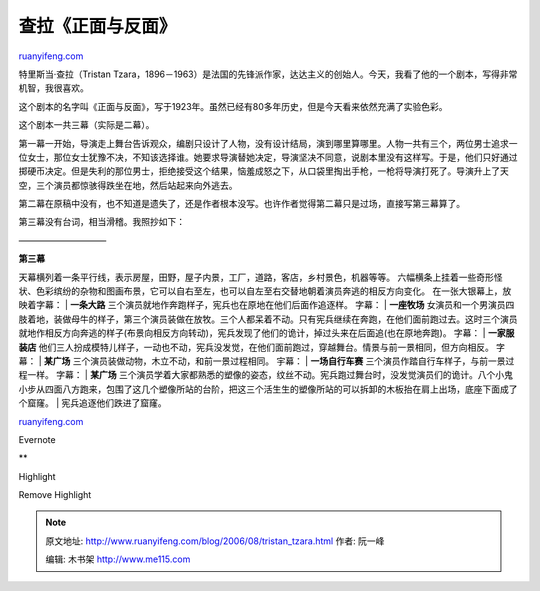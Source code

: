 .. _200608_tristan_tzara:

查拉《正面与反面》
=====================================

`ruanyifeng.com <http://www.ruanyifeng.com/blog/2006/08/tristan_tzara.html>`__

特里斯当·查拉（Tristan
Tzara，1896－1963）是法国的先锋派作家，达达主义的创始人。今天，我看了他的一个剧本，写得非常机智，我很喜欢。

这个剧本的名字叫《正面与反面》，写于1923年。虽然已经有80多年历史，但是今天看来依然充满了实验色彩。

这个剧本一共三幕（实际是二幕）。

第一幕一开始，导演走上舞台告诉观众，编剧只设计了人物，没有设计结局，演到哪里算哪里。人物一共有三个，两位男士追求一位女士，那位女士犹豫不决，不知该选择谁。她要求导演替她决定，导演坚决不同意，说剧本里没有这样写。于是，他们只好通过掷硬币决定。但是失利的那位男士，拒绝接受这个结果，恼羞成怒之下，从口袋里掏出手枪，一枪将导演打死了。导演升上了天空，三个演员都惊骇得跌坐在地，然后站起来向外逃去。

第二幕在原稿中没有，也不知道是遗失了，还是作者根本没写。也许作者觉得第二幕只是过场，直接写第三幕算了。

第三幕没有台词，相当滑稽。我照抄如下：

——————————

| **第三幕**
天幕横列着一条平行线，表示房屋，田野，屋子内景，工厂，道路，客店，乡村景色，机器等等。
六幅横条上挂着一些奇形怪状、色彩缤纷的杂物和图画布景，它可以自右至左，也可以自左至右交替地朝着演员奔逃的相反方向变化。
在一张大银幕上，放映着字幕：
| **一条大路** 三个演员就地作奔跑样子，宪兵也在原地在他们后面作追逐样。
字幕：
| **一座牧场**
女演员和一个男演员四肢着地，装做母牛的样子，第三个演员装做在放牧。三个人都呆着不动。只有宪兵继续在奔跑，在他们面前跑过去。这时三个演员就地作相反方向奔逃的样子(布景向相反方向转动)，宪兵发现了他们的诡计，掉过头来在后面追(也在原地奔跑)。
字幕：
| **一家服装店**
他们三人扮成模特儿样子，一动也不动，宪兵没发觉，在他们面前跑过，穿越舞台。情景与前一景相同，但方向相反。
字幕：
| **某广场** 三个演员装做动物，木立不动，和前一景过程相同。 宇幕：
| **一场自行车赛** 三个演员作踏自行车样子，与前一景过程一样。 字幕：
| **某广场**
三个演员学着大家都熟悉的塑像的姿态，纹丝不动。宪兵跑过舞台时，没发觉演员们的诡计。八个小鬼小步从四面八方跑来，包围了这几个塑像所站的台阶，把这三个活生生的塑像所站的可以拆卸的木板抬在肩上出场，底座下面成了个窟窿。
|  宪兵追逐他们跌进了窟窿。

`ruanyifeng.com <http://www.ruanyifeng.com/blog/2006/08/tristan_tzara.html>`__

Evernote

**

Highlight

Remove Highlight

.. note::
    原文地址: http://www.ruanyifeng.com/blog/2006/08/tristan_tzara.html 
    作者: 阮一峰 

    编辑: 木书架 http://www.me115.com